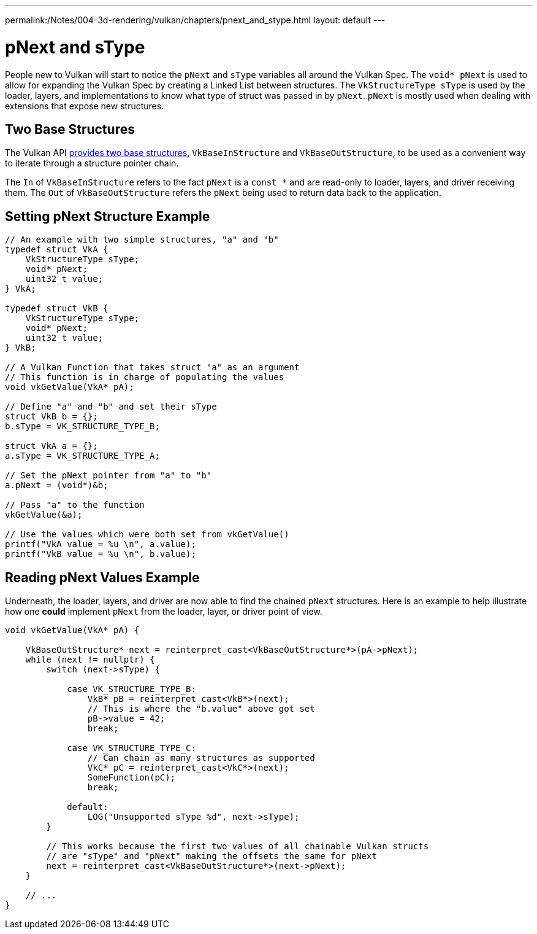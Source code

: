 ---
permalink:/Notes/004-3d-rendering/vulkan/chapters/pnext_and_stype.html
layout: default
---

// Copyright 2019-2022 The Khronos Group, Inc.
// SPDX-License-Identifier: CC-BY-4.0

ifndef::chapters[:chapters:]

[[pnext-and-stype]]
= pNext and sType

People new to Vulkan will start to notice the `pNext` and `sType` variables all around the Vulkan Spec. The `void* pNext` is used to allow for expanding the Vulkan Spec by creating a Linked List between structures. The `VkStructureType sType` is used by the loader, layers, and implementations to know what type of struct was passed in by `pNext`. `pNext` is mostly used when dealing with extensions that expose new structures.

== Two Base Structures

The Vulkan API link:https://www.khronos.org/registry/vulkan/specs/1.3/html/vkspec.html#fundamentals-validusage-pNext[provides two base structures], `VkBaseInStructure` and `VkBaseOutStructure`, to be used as a convenient way to iterate through a structure pointer chain.

The `In` of `VkBaseInStructure` refers to the fact `pNext` is a `const *` and are read-only to loader, layers, and driver receiving them. The `Out` of `VkBaseOutStructure` refers the `pNext` being used to return data back to the application.

== Setting pNext Structure Example

[source,cpp]
----
// An example with two simple structures, "a" and "b"
typedef struct VkA {
    VkStructureType sType;
    void* pNext;
    uint32_t value;
} VkA;

typedef struct VkB {
    VkStructureType sType;
    void* pNext;
    uint32_t value;
} VkB;

// A Vulkan Function that takes struct "a" as an argument
// This function is in charge of populating the values
void vkGetValue(VkA* pA);

// Define "a" and "b" and set their sType
struct VkB b = {};
b.sType = VK_STRUCTURE_TYPE_B;

struct VkA a = {};
a.sType = VK_STRUCTURE_TYPE_A;

// Set the pNext pointer from "a" to "b"
a.pNext = (void*)&b;

// Pass "a" to the function
vkGetValue(&a);

// Use the values which were both set from vkGetValue()
printf("VkA value = %u \n", a.value);
printf("VkB value = %u \n", b.value);
----

== Reading pNext Values Example

Underneath, the loader, layers, and driver are now able to find the chained `pNext` structures. Here is an example to help illustrate how one **could** implement `pNext` from the loader, layer, or driver point of view.

[source,cpp]
----
void vkGetValue(VkA* pA) {

    VkBaseOutStructure* next = reinterpret_cast<VkBaseOutStructure*>(pA->pNext);
    while (next != nullptr) {
        switch (next->sType) {

            case VK_STRUCTURE_TYPE_B:
                VkB* pB = reinterpret_cast<VkB*>(next);
                // This is where the "b.value" above got set
                pB->value = 42;
                break;

            case VK_STRUCTURE_TYPE_C:
                // Can chain as many structures as supported
                VkC* pC = reinterpret_cast<VkC*>(next);
                SomeFunction(pC);
                break;

            default:
                LOG("Unsupported sType %d", next->sType);
        }

        // This works because the first two values of all chainable Vulkan structs
        // are "sType" and "pNext" making the offsets the same for pNext
        next = reinterpret_cast<VkBaseOutStructure*>(next->pNext);
    }

    // ...
}
----
